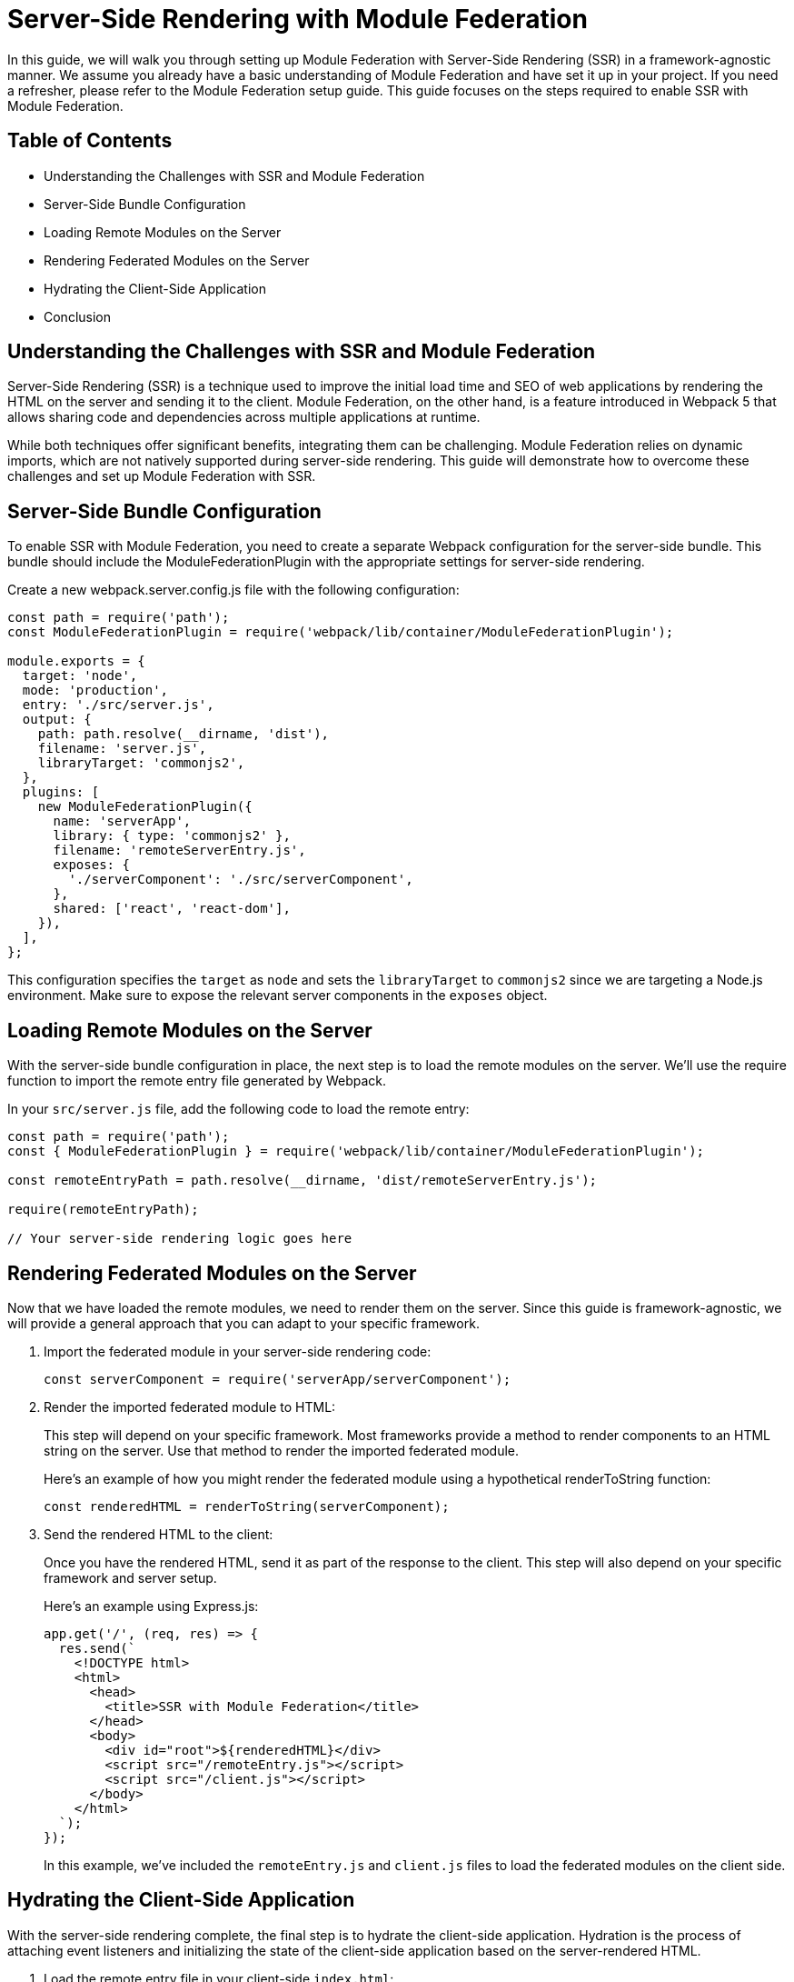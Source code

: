 = Server-Side Rendering with Module Federation

In this guide, we will walk you through setting up Module Federation with Server-Side Rendering (SSR) in a framework-agnostic manner. We assume you already have a basic understanding of Module Federation and have set it up in your project. If you need a refresher, please refer to the Module Federation setup guide. This guide focuses on the steps required to enable SSR with Module Federation.

== Table of Contents

- Understanding the Challenges with SSR and Module Federation
- Server-Side Bundle Configuration
- Loading Remote Modules on the Server
- Rendering Federated Modules on the Server
- Hydrating the Client-Side Application
- Conclusion

== Understanding the Challenges with SSR and Module Federation

Server-Side Rendering (SSR) is a technique used to improve the initial load time and SEO of web applications by rendering the HTML on the server and sending it to the client. Module Federation, on the other hand, is a feature introduced in Webpack 5 that allows sharing code and dependencies across multiple applications at runtime.

While both techniques offer significant benefits, integrating them can be challenging. Module Federation relies on dynamic imports, which are not natively supported during server-side rendering. This guide will demonstrate how to overcome these challenges and set up Module Federation with SSR.

== Server-Side Bundle Configuration

To enable SSR with Module Federation, you need to create a separate Webpack configuration for the server-side bundle. This bundle should include the ModuleFederationPlugin with the appropriate settings for server-side rendering.

Create a new webpack.server.config.js file with the following configuration:

[, js]
----
const path = require('path');
const ModuleFederationPlugin = require('webpack/lib/container/ModuleFederationPlugin');

module.exports = {
  target: 'node',
  mode: 'production',
  entry: './src/server.js',
  output: {
    path: path.resolve(__dirname, 'dist'),
    filename: 'server.js',
    libraryTarget: 'commonjs2',
  },
  plugins: [
    new ModuleFederationPlugin({
      name: 'serverApp',
      library: { type: 'commonjs2' },
      filename: 'remoteServerEntry.js',
      exposes: {
        './serverComponent': './src/serverComponent',
      },
      shared: ['react', 'react-dom'],
    }),
  ],
};
----

This configuration specifies the `target` as `node` and sets the `libraryTarget` to `commonjs2` since we are targeting a Node.js environment. Make sure to expose the relevant server components in the `exposes` object.

== Loading Remote Modules on the Server

With the server-side bundle configuration in place, the next step is to load the remote modules on the server. We'll use the require function to import the remote entry file generated by Webpack.

In your `src/server.js` file, add the following code to load the remote entry:

[, js]
----
const path = require('path');
const { ModuleFederationPlugin } = require('webpack/lib/container/ModuleFederationPlugin');

const remoteEntryPath = path.resolve(__dirname, 'dist/remoteServerEntry.js');

require(remoteEntryPath);

// Your server-side rendering logic goes here
----

== Rendering Federated Modules on the Server

Now that we have loaded the remote modules, we need to render them on the server. Since this guide is framework-agnostic, we will provide a general approach that you can adapt to your specific framework. 

1. Import the federated module in your server-side rendering code:
+
[, js]
----
const serverComponent = require('serverApp/serverComponent');
----
+
2. Render the imported federated module to HTML:
+
This step will depend on your specific framework. Most frameworks provide a method to render components to an HTML string on the server. Use that method to render the imported federated module.
+
Here's an example of how you might render the federated module using a hypothetical renderToString function:
+
[, js]
----
const renderedHTML = renderToString(serverComponent);
----
+
3. Send the rendered HTML to the client:
+
Once you have the rendered HTML, send it as part of the response to the client. This step will also depend on your specific framework and server setup.
+
Here's an example using Express.js:
+
[, js]
----
app.get('/', (req, res) => {
  res.send(`
    <!DOCTYPE html>
    <html>
      <head>
        <title>SSR with Module Federation</title>
      </head>
      <body>
        <div id="root">${renderedHTML}</div>
        <script src="/remoteEntry.js"></script>
        <script src="/client.js"></script>
      </body>
    </html>
  `);
});
----
+
In this example, we've included the `remoteEntry.js` and `client.js` files to load the federated modules on the client side.

== Hydrating the Client-Side Application

With the server-side rendering complete, the final step is to hydrate the client-side application. Hydration is the process of attaching event listeners and initializing the state of the client-side application based on the server-rendered HTML.

1. Load the remote entry file in your client-side `index.html`:
+
[, html]
----
<script src="/remoteEntry.js"></script>
----
+
2. Import the federated module in your client-side application:
+
[, js]
----
import('./bootstrap.js');
----
+
3. Hydrate the client-side application:
+
This step will depend on your specific framework. Most frameworks provide a method to hydrate a client-side application based on the server-rendered HTML. Use that method to hydrate your application with the imported federated module.
+
Here's an example of how you might hydrate the client-side application using a hypothetical `hydrate` function:
+
[, js]
----
import { hydrate } from 'your-framework';
import ClientComponent from './ClientComponent';

hydrate(<ClientComponent />, document.getElementById('root'));
----

== Conclusion

In this guide, we've shown you how to set up Module Federation with Server-Side Rendering in a framework-agnostic manner. By following these steps, you can enjoy the benefits of both Module Federation and SSR, enabling a better user experience, improved initial load times, and enhanced SEO.

Remember that the exact implementation will depend on your specific framework and server setup. Always consult the framework's documentation for detailed guidance and best practices.

For non-framework-agnostic guides, please refer to the following resources:

- React: Module Federation with Server-Side Rendering
- Vue.js: Module Federation with Server-Side Rendering
- Angular: Module Federation with Server-Side Rendering
- Svelte: Module Federation with Server-Side Rendering

These guides will provide you with specific instructions and examples tailored to each respective framework.